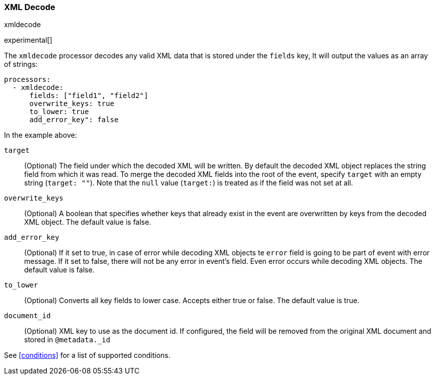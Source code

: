 [[urldecode]]
=== XML Decode

++++
<titleabbrev>xmldecode</titleabbrev>
++++

experimental[]

The `xmldecode` processor decodes any valid XML data that is stored under the `fields` key,
It will output the values as an array of strings:

[source,yaml]
-------
processors:
  - xmldecode:
      fields: ["field1", "field2"]
      overwrite_keys: true
      to_lower: true
      add_error_key": false
-------

In the example above:

`target`:: (Optional) The field under which the decoded XML will be written. By
default the decoded XML object replaces the string field from which it was
read. To merge the decoded XML fields into the root of the event, specify
`target` with an empty string (`target: ""`). Note that the `null` value (`target:`)
is treated as if the field was not set at all.

`overwrite_keys`:: (Optional) A boolean that specifies whether keys that already
exist in the event are overwritten by keys from the decoded XML object. The
default value is false.

`add_error_key`:: (Optional) If it set to true, in case of error while decoding XML objects
te `error` field is going to be part of event with error message. If it set to false, there
will not be any error in event's field. Even error occurs while decoding XML objects. The
default value is false.

`to_lower`:: (Optional) Converts all key fields to lower case. Accepts either true or false.
The default value is true.

`document_id`:: (Optional) XML key to use as the document id. If configured,
the field will be removed from the original XML document and stored in
`@metadata._id`

See <<conditions>> for a list of supported conditions.
